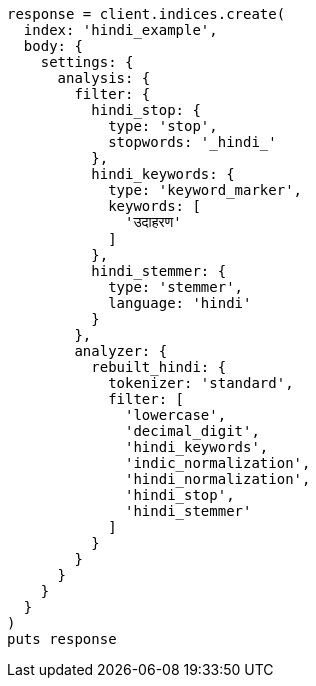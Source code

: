 [source, ruby]
----
response = client.indices.create(
  index: 'hindi_example',
  body: {
    settings: {
      analysis: {
        filter: {
          hindi_stop: {
            type: 'stop',
            stopwords: '_hindi_'
          },
          hindi_keywords: {
            type: 'keyword_marker',
            keywords: [
              'उदाहरण'
            ]
          },
          hindi_stemmer: {
            type: 'stemmer',
            language: 'hindi'
          }
        },
        analyzer: {
          rebuilt_hindi: {
            tokenizer: 'standard',
            filter: [
              'lowercase',
              'decimal_digit',
              'hindi_keywords',
              'indic_normalization',
              'hindi_normalization',
              'hindi_stop',
              'hindi_stemmer'
            ]
          }
        }
      }
    }
  }
)
puts response
----
